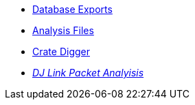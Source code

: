 * xref:exports.adoc[Database Exports]
* xref:anlz.adoc[Analysis Files]
* xref:crate_digger.adoc[Crate Digger]
* xref:djl-analysis:ROOT:startup.adoc[_DJ Link Packet Analyisis_]
